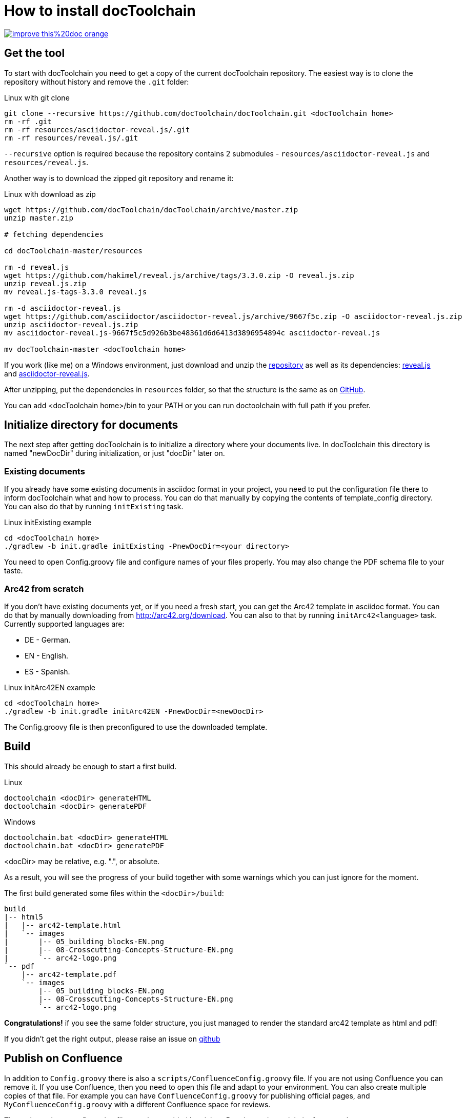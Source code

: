 = How to install docToolchain

image::https://img.shields.io/badge/improve-this%20doc-orange.svg[link={manualdir}02_install.adoc, float=right]

== Get the tool

To start with docToolchain you need to get a copy of the current docToolchain repository.
The easiest way is to clone the repository without history and remove the `.git` folder:

.Linux with git clone
[source,bash]
----
git clone --recursive https://github.com/docToolchain/docToolchain.git <docToolchain home>
rm -rf .git
rm -rf resources/asciidoctor-reveal.js/.git
rm -rf resources/reveal.js/.git
----

`--recursive` option is required because the repository contains 2 submodules - `resources/asciidoctor-reveal.js` and `resources/reveal.js`.

Another way is to download the zipped git repository and rename it:

.Linux with download as zip
[source, bash]
----
wget https://github.com/docToolchain/docToolchain/archive/master.zip
unzip master.zip

# fetching dependencies

cd docToolchain-master/resources

rm -d reveal.js
wget https://github.com/hakimel/reveal.js/archive/tags/3.3.0.zip -O reveal.js.zip
unzip reveal.js.zip
mv reveal.js-tags-3.3.0 reveal.js

rm -d asciidoctor-reveal.js
wget https://github.com/asciidoctor/asciidoctor-reveal.js/archive/9667f5c.zip -O asciidoctor-reveal.js.zip
unzip asciidoctor-reveal.js.zip
mv asciidoctor-reveal.js-9667f5c5d926b3be48361d6d6413d3896954894c asciidoctor-reveal.js

mv docToolchain-master <docToolchain home>
----


If you work (like me) on a Windows environment, just download and unzip the https://github.com/docToolchain/docToolchain/archive/master.zip[repository] as well as its dependencies:
https://github.com/hakimel/reveal.js/archive/tags/3.3.0.zip[reveal.js] and
https://github.com/asciidoctor/asciidoctor-reveal.js/archive/9667f5c.zip[asciidoctor-reveal.js].

After unzipping, put the dependencies in `resources` folder, so that the structure is the same as on https://github.com/docToolchain/docToolchain/tree/master/resources[GitHub].

//[source]
//----
//(New-Object Net.WebClient).DownloadFile('https://github.com/docToolchain/docToolchain/archive/master.zip','master.zip')
//----

You can add <docToolchain home>/bin to your PATH or you can run doctoolchain with full path if you prefer.

== Initialize directory for documents

The next step after getting docToolchain is to initialize a directory where your documents live. In docToolchain this
directory is named "newDocDir" during initialization, or just "docDir" later on.

=== Existing documents

If you already have some existing documents in asciidoc format in your project, you need to put the configuration
file there to inform docToolchain what and how to process. You can do that manually by copying the contents of
template_config directory. You can also do that by running `initExisting` task.

.Linux initExisting example
[source, bash]
----
cd <docToolchain home>
./gradlew -b init.gradle initExisting -PnewDocDir=<your directory>
----

You need to open Config.groovy file and configure names of your files properly.
You may also change the PDF schema file to your taste.

=== Arc42 from scratch

If you don't have existing documents yet, or if you need a fresh start, you can get the Arc42 template in asciidoc
format. You can do that by manually downloading from http://arc42.org/download. You can also to that by running
`initArc42<language>` task. Currently supported languages are:

- DE - German.
- EN - English.
- ES - Spanish.

.Linux initArc42EN example
[source, bash]
----
cd <docToolchain home>
./gradlew -b init.gradle initArc42EN -PnewDocDir=<newDocDir>
----

The Config.groovy file is then preconfigured to use the downloaded template.

== Build

This should already be enough to start a first build.

.Linux
[source, bash]
----
doctoolchain <docDir> generateHTML
doctoolchain <docDir> generatePDF
----

.Windows
[source]
----
doctoolchain.bat <docDir> generateHTML
doctoolchain.bat <docDir> generatePDF
----

<docDir> may be relative, e.g. ".", or absolute.

As a result, you will see the progress of your build together with some warnings which you can just ignore for the moment.

The first build generated some files within the `<docDir>/build`:

[source]
----
build
|-- html5
|   |-- arc42-template.html
|   `-- images
|       |-- 05_building_blocks-EN.png
|       |-- 08-Crosscutting-Concepts-Structure-EN.png
|       `-- arc42-logo.png
`-- pdf
    |-- arc42-template.pdf
    `-- images
        |-- 05_building_blocks-EN.png
        |-- 08-Crosscutting-Concepts-Structure-EN.png
        `-- arc42-logo.png
----

*Congratulations!* if you see the same folder structure, you just managed to render the standard arc42 template as html and pdf!

If you didn't get the right output, please raise an issue on https://github.com/docToolchain/docToolchain/issues[github]

== Publish on Confluence

In addition to `Config.groovy` there is also a `scripts/ConfluenceConfig.groovy` file. If you are not using Confluence
you can remove it. If you use Confluence, then you need to open this file and adapt to your environment.
You can also create multiple copies of that file. For example you can have `ConfluenceConfig.groovy` for publishing
official pages, and `MyConfluenceConfig.groovy` with a different Confluence space for reviews.

The paths to those configuration files can be provided by giving -P option to doctoolchain, for example:

[source, bash]
----
# Uses scripts/ConfluenceConfig.groovy by default
doctoolchain <docDir> publishToConfluence --no-daemon -q

# Uses scripts/MyConfluenceConfig.groovy
doctoolchain <docDir> publishToConfluence -PconfluenceConfigFile=scripts/MyConfluenceConfig.groovy --no-daemon -q
----
